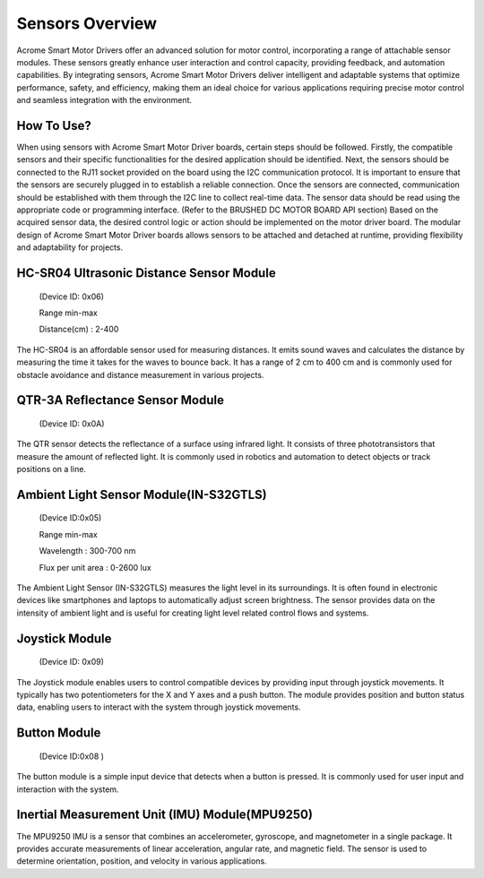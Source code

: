 Sensors Overview
=====
Acrome Smart Motor Drivers offer an advanced solution for motor control, incorporating a range of attachable sensor modules. These sensors greatly enhance user interaction and control capacity, providing feedback, and automation capabilities. By integrating sensors, Acrome Smart Motor Drivers deliver intelligent and adaptable systems that optimize performance, safety, and efficiency, making them an ideal choice for various applications requiring precise motor control and seamless integration with the environment.


How To Use?
------------
When using sensors with Acrome Smart Motor Driver boards, certain steps should be followed. Firstly, the compatible sensors and their specific functionalities for the desired application should be identified. Next, the sensors should be connected to the RJ11 socket provided on the board using the I2C communication protocol. It is important to ensure that the sensors are securely plugged in to establish a reliable connection. Once the sensors are connected, communication should be established with them through the I2C line to collect real-time data. The sensor data should be read using the appropriate code or programming interface. (Refer to the BRUSHED DC MOTOR BOARD API section)  Based on the acquired sensor data, the desired control logic or action should be implemented on the motor driver board. The modular design of Acrome Smart Motor Driver boards allows sensors to be attached and detached at runtime, providing flexibility and adaptability for projects.

.. _HC-SR04:
HC-SR04 Ultrasonic Distance Sensor Module
------------

 (Device ID: 0x06)

 Range min-max

 Distance(cm) : 2-400

The HC-SR04 is an affordable sensor used for measuring distances. It emits sound waves and calculates the distance by measuring the time it takes for the waves to bounce back. It has a range of 2 cm to 400 cm and is commonly used for obstacle avoidance and distance measurement in various projects.


.. _QTR-3A:
QTR-3A Reflectance Sensor Module
------------

 (Device ID: 0x0A)

The QTR sensor detects the reflectance of a surface using infrared light. It consists of three phototransistors that measure the amount of reflected light. It is commonly used in robotics and automation to detect objects or track positions on a line.


.. _LightSensor:
Ambient Light Sensor Module(IN-S32GTLS)
------------

 (Device ID:0x05)

 Range min-max

 Wavelength  : 300-700 nm 

 Flux per unit area 	: 0-2600 lux

The Ambient Light Sensor (IN-S32GTLS) measures the light level in its surroundings. It is often found in electronic devices like smartphones and laptops to automatically adjust screen brightness. The sensor provides data on the intensity of ambient light and is useful for creating light level related control flows and systems.


.. _Joystick:
Joystick Module
------------

 (Device ID: 0x09)

The Joystick module enables users to control compatible devices by providing input through joystick movements. It typically has two potentiometers for the X and Y axes and a push button. The module provides position and button status data, enabling users to interact with the system through joystick movements. 


.. _Button:
Button Module
------------

 (Device ID:0x08 )

The button module is a simple input device that detects when a button is pressed. It is commonly used for user input and interaction with the system. 


.. _IMU:
Inertial Measurement Unit (IMU) Module(MPU9250)
------------

The MPU9250 IMU is a sensor that combines an accelerometer, gyroscope, and magnetometer in a single package. It provides accurate measurements of linear acceleration, angular rate, and magnetic field. The sensor is used to determine orientation, position, and velocity in various applications.


